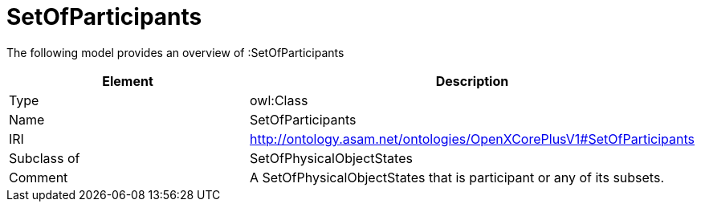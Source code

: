 // This file was created automatically by title Untitled No version .
// DO NOT EDIT!

= SetOfParticipants

//Include information from owl files

The following model provides an overview of :SetOfParticipants

|===
|Element |Description

|Type
|owl:Class

|Name
|SetOfParticipants

|IRI
|http://ontology.asam.net/ontologies/OpenXCorePlusV1#SetOfParticipants

|Subclass of
|SetOfPhysicalObjectStates

|Comment
|A SetOfPhysicalObjectStates that is participant or any of its subsets.

|===